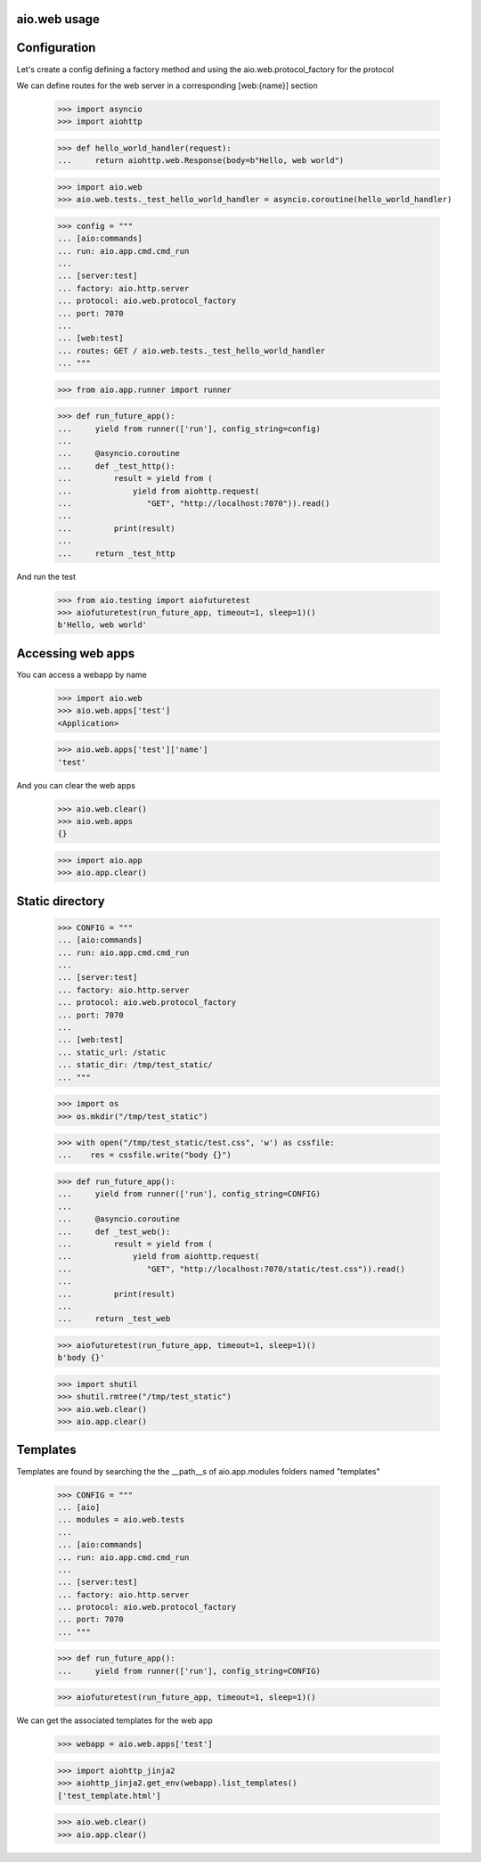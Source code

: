 aio.web usage
-------------


Configuration
-------------

Let's create a config defining a factory method and using the aio.web.protocol_factory for the protocol

We can define routes for the web server in a corresponding [web:{name}] section

  >>> import asyncio
  >>> import aiohttp
  
  >>> def hello_world_handler(request):
  ...     return aiohttp.web.Response(body=b"Hello, web world")    

  >>> import aio.web
  >>> aio.web.tests._test_hello_world_handler = asyncio.coroutine(hello_world_handler)
  
  >>> config = """
  ... [aio:commands]
  ... run: aio.app.cmd.cmd_run
  ... 
  ... [server:test]
  ... factory: aio.http.server
  ... protocol: aio.web.protocol_factory
  ... port: 7070
  ... 
  ... [web:test]
  ... routes: GET / aio.web.tests._test_hello_world_handler
  ... """  

  >>> from aio.app.runner import runner  

  >>> def run_future_app():
  ...     yield from runner(['run'], config_string=config)
  ... 
  ...     @asyncio.coroutine
  ...     def _test_http():
  ...         result = yield from (
  ...             yield from aiohttp.request(
  ...                "GET", "http://localhost:7070")).read()
  ... 
  ...         print(result)
  ... 
  ...     return _test_http

And run the test

  >>> from aio.testing import aiofuturetest
  >>> aiofuturetest(run_future_app, timeout=1, sleep=1)()  
  b'Hello, web world'

  
Accessing web apps
------------------

You can access a webapp by name

  >>> import aio.web
  >>> aio.web.apps['test']
  <Application>

  >>> aio.web.apps['test']['name']
  'test'

And you can clear the web apps

  >>> aio.web.clear()
  >>> aio.web.apps
  {}

  >>> import aio.app  
  >>> aio.app.clear()  
  
Static directory
----------------

  >>> CONFIG = """
  ... [aio:commands]
  ... run: aio.app.cmd.cmd_run
  ... 
  ... [server:test]
  ... factory: aio.http.server
  ... protocol: aio.web.protocol_factory
  ... port: 7070
  ... 
  ... [web:test]
  ... static_url: /static
  ... static_dir: /tmp/test_static/  
  ... """

  >>> import os  
  >>> os.mkdir("/tmp/test_static")

  >>> with open("/tmp/test_static/test.css", 'w') as cssfile:
  ...    res = cssfile.write("body {}")
  
  >>> def run_future_app():
  ...     yield from runner(['run'], config_string=CONFIG)
  ... 
  ...     @asyncio.coroutine
  ...     def _test_web():
  ...         result = yield from (
  ...             yield from aiohttp.request(
  ...                "GET", "http://localhost:7070/static/test.css")).read()
  ... 
  ...         print(result)
  ... 
  ...     return _test_web
  
  >>> aiofuturetest(run_future_app, timeout=1, sleep=1)()  
  b'body {}'
   
  >>> import shutil
  >>> shutil.rmtree("/tmp/test_static")
  >>> aio.web.clear()
  >>> aio.app.clear()  

Templates
---------

Templates are found by searching the the __path__s of aio.app.modules folders named "templates"

  >>> CONFIG = """
  ... [aio]
  ... modules = aio.web.tests
  ... 
  ... [aio:commands]
  ... run: aio.app.cmd.cmd_run
  ... 
  ... [server:test]
  ... factory: aio.http.server
  ... protocol: aio.web.protocol_factory
  ... port: 7070
  ... """

  >>> def run_future_app():
  ...     yield from runner(['run'], config_string=CONFIG)

  >>> aiofuturetest(run_future_app, timeout=1, sleep=1)()


We can get the associated templates for the web app

  >>> webapp = aio.web.apps['test']

  >>> import aiohttp_jinja2
  >>> aiohttp_jinja2.get_env(webapp).list_templates()
  ['test_template.html']

  >>> aio.web.clear()
  >>> aio.app.clear()

